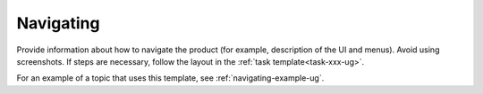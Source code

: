 .. _navigating-xxx-ug:

==========
Navigating
==========

Provide information about how to navigate the product
(for example, description of the UI and menus).
Avoid using screenshots. If steps are necessary, follow the layout in the
:ref:`task template<task-xxx-ug>`.

For an example of a topic that uses this template, see
:ref:`navigating-example-ug`.
